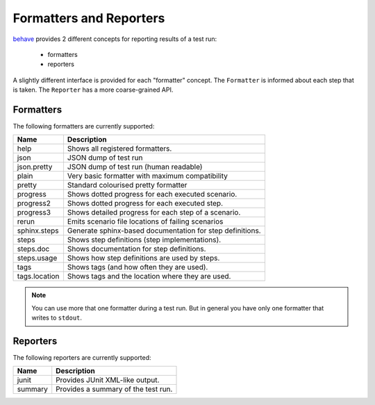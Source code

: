 .. _id.appendix.formatters:

==============================================================================
Formatters and Reporters
==============================================================================

`behave`_ provides 2 different concepts for reporting results of a test run:

  * formatters
  * reporters

A slightly different interface is provided for each "formatter" concept.
The ``Formatter`` is informed about each step that is taken.
The ``Reporter`` has a more coarse-grained API.


Formatters
------------------------------------------------------------------------------

The following formatters are currently supported:

============== ================================================================
Name           Description
============== ================================================================
help           Shows all registered formatters.
json           JSON dump of test run
json.pretty    JSON dump of test run (human readable)
plain          Very basic formatter with maximum compatibility
pretty         Standard colourised pretty formatter
progress       Shows dotted progress for each executed scenario.
progress2      Shows dotted progress for each executed step.
progress3      Shows detailed progress for each step of a scenario.
rerun          Emits scenario file locations of failing scenarios
sphinx.steps   Generate sphinx-based documentation for step definitions.
steps          Shows step definitions (step implementations).
steps.doc      Shows documentation for step definitions.
steps.usage    Shows how step definitions are used by steps.
tags           Shows tags (and how often they are used).
tags.location  Shows tags and the location where they are used.
============== ================================================================

.. note::

    You can use more that one formatter during a test run.
    But in general you have only one formatter that writes to ``stdout``.


Reporters
------------------------------------------------------------------------------

The following reporters are currently supported:

============== ================================================================
Name            Description
============== ================================================================
junit           Provides JUnit XML-like output.
summary         Provides a summary of the test run.
============== ================================================================

.. _behave: http://pypi.python.org/pypi/behave
